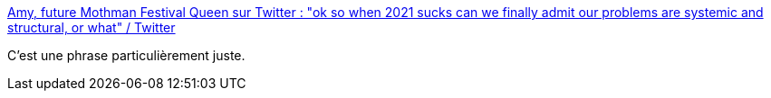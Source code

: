 :jbake-type: post
:jbake-status: published
:jbake-title: Amy, future Mothman Festival Queen sur Twitter : "ok so when 2021 sucks can we finally admit our problems are systemic and structural, or what" / Twitter
:jbake-tags: citation,system,structure,politique,_mois_janv.,_année_2021
:jbake-date: 2021-01-03
:jbake-depth: ../
:jbake-uri: shaarli/1609701639000.adoc
:jbake-source: https://nicolas-delsaux.hd.free.fr/Shaarli?searchterm=https%3A%2F%2Ftwitter.com%2Fcableknitjumper%2Fstatus%2F1345070559986470912&searchtags=citation+system+structure+politique+_mois_janv.+_ann%C3%A9e_2021
:jbake-style: shaarli

https://twitter.com/cableknitjumper/status/1345070559986470912[Amy, future Mothman Festival Queen sur Twitter : "ok so when 2021 sucks can we finally admit our problems are systemic and structural, or what" / Twitter]

C'est une phrase particulièrement juste.
